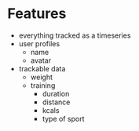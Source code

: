 * Features
  - everything tracked as a timeseries
  - user profiles
    - name
    - avatar
  - trackable data
    - weight
    - training
      - duration
      - distance
      - kcals
      - type of sport
